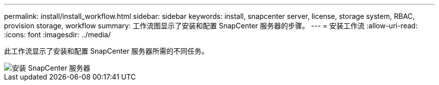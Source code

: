 ---
permalink: install/install_workflow.html 
sidebar: sidebar 
keywords: install, snapcenter server, license, storage system, RBAC, provision storage, workflow 
summary: 工作流图显示了安装和配置 SnapCenter 服务器的步骤。 
---
= 安装工作流
:allow-uri-read: 
:icons: font
:imagesdir: ../media/


[role="lead"]
此工作流显示了安装和配置 SnapCenter 服务器所需的不同任务。

image::../media/install_snapcenter_server.png[安装 SnapCenter 服务器]

